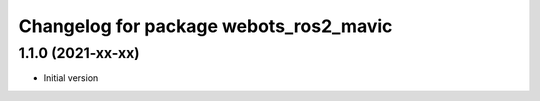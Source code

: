 ^^^^^^^^^^^^^^^^^^^^^^^^^^^^^^^^^^^^^^^^^^
Changelog for package webots_ros2_mavic
^^^^^^^^^^^^^^^^^^^^^^^^^^^^^^^^^^^^^^^^^^

1.1.0 (2021-xx-xx)
------------------
* Initial version
